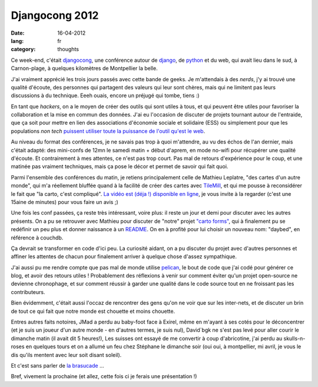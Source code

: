 Djangocong 2012
###############

:date: 16-04-2012
:lang: fr
:category: thoughts

Ce week-end, c'était `djangocong`_, une conférence autour de `django`_,
de `python`_ et du web, qui avait lieu dans le sud, à Carnon-plage, à quelques
kilomètres de Montpellier la belle.

J'ai vraiment apprécié les trois jours passés avec cette bande de geeks. Je
m'attendais à des *nerds*, j'y ai trouvé une qualité d'écoute, des personnes qui
partagent des valeurs qui leur sont chères, mais qui ne limitent pas
leurs discussions à du technique. Eeeh ouais, encore un préjugé qui tombe,
tiens :)

En tant que *hackers*, on a le moyen de créer des outils qui sont utiles à tous,
et qui peuvent être utiles pour favoriser la collaboration et la mise en commun
des données. J'ai eu l'occasion de discuter de projets tournant autour de
l'entraide, que ça soit pour mettre en lien des associations d'économie sociale
et solidaire (ESS) ou simplement pour que les populations *non tech* `puissent
utiliser toute la puissance de l'outil qu'est le web
<http://blog.notmyidea.org/quels-usages-pour-linformatique-fr.html>`_.

Au niveau du format des conférences, je ne savais pas trop à quoi m'attendre,
au vu des échos de l'an dernier, mais c'était adapté: des mini-confs de 12mn le
samedi matin + début d'aprem, en mode no-wifi pour récupérer une qualité
d'écoute. Et contrairement à mes attentes, ce n'est pas trop court. Pas mal de
retours d'expérience pour le coup, et une matinée pas vraiment techniques, mais
ça pose le décor et permet de savoir qui fait quoi.

Parmi l'ensemble des conférences du matin, je retiens principalement
celle de Mathieu Leplatre, "des cartes d'un autre monde", qui m'a réellement
bluffée quand à la facilité de créer des cartes avec `TileMill
<http://mapbox.com/tilemill/>`_, et qui me pousse à reconsidérer le fait que "la
carto, c'est compliqué". `La vidéo est (déja !) disponible en ligne
<https://www.youtube.com/watch?v=7NPQo54NbJ8>`_, je vous invite à la regarder
(c'est une 15aine de minutes) pour vous faire un avis ;)

Une fois les conf passées, ça reste très intéressant, voire plus: il reste un
jour et demi pour discuter avec les autres présents. On a pu se retrouver avec
Mathieu pour discuter de "notre" projet `"carto
forms" <http://blog.notmyidea.org/carto-forms-fr.html>`_, qui à finalement pu se
redéfinir un peu plus et donner naissance à un `README
<https://github.com/spiral-project/daybed/blob/master/README.rst>`_. On en
à profité pour lui choisir un nouveau nom: "daybed", en référence à couchdb.

Ça devrait se transformer en code d'ici peu. La curiosité aidant, on a pu
discuter du projet avec d'autres personnes et affiner les attentes de chacun
pour finalement arriver à quelque chose d'assez sympathique.

J'ai aussi pu me rendre compte que pas mal de monde utilise `pelican
<http://pelican.notmyidea.org>`_, le bout de code que j'ai codé pour générer ce
blog, et avoir des retours utiles ! Probablement des réflexions à venir
sur comment éviter qu'un projet open-source ne devienne chronophage, et sur
comment réussir à garder une qualité dans le code source tout en ne froissant
pas les contributeurs.

Bien évidemment, c'était aussi l'occaz de rencontrer des gens qu'on ne voir que
sur les inter-nets, et de discuter un brin de tout ce qui fait que notre monde
est chouette et moins chouette.

Entres autres faits notoires, JMad a perdu au baby-foot face à Exirel, même
en m'ayant à ses cotés pour le déconcentrer (et je suis un joueur d'un autre
monde - en d'autres termes, je suis nul), David`bgk ne s'est pas levé pour
aller courir le dimanche matin (il avait dit 5 heures!), Les suisses ont essayé
de me convertir à coup d'abricotine, j'ai perdu au skulls-n-roses en quelques
tours et on a allumé un feu chez Stéphane le dimanche soir (oui oui, à
montpellier, mi avril, je vous le dis qu'ils mentent avec leur soit disant
soleil).

Et c'est sans parler de `la brasucade <http://jehaisleprintemps.net/blog/fr/2012/04/15/j-ecris-ton-nom/>`_ …

Bref, vivement la prochaine (et allez, cette fois ci je ferais une présentation
!)

.. _djangocong: http://rencontres.django-fr.org
.. _python: http://python.org
.. _django: http://djangoproject.org
